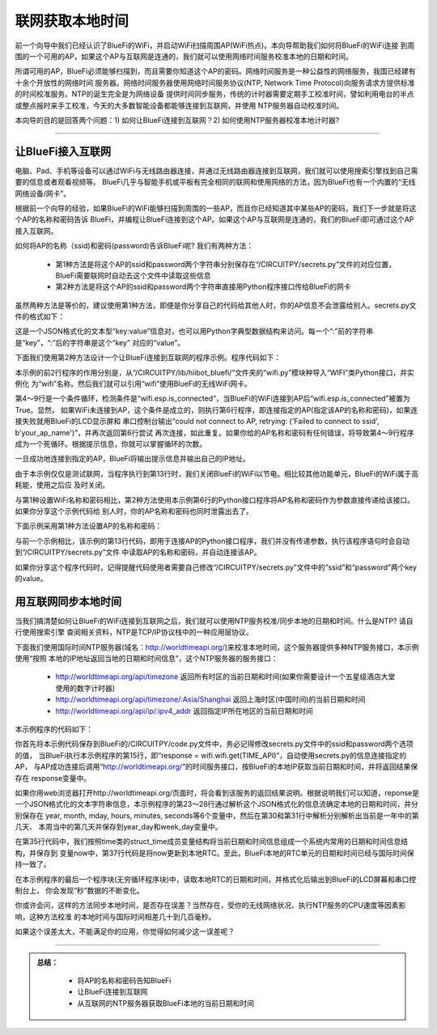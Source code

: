 联网获取本地时间
==========================

前一个向导中我们已经认识了BlueFi的WiFi，并启动WiFi扫描周围AP(WiFi热点)。本向导帮助我们如何将BlueFi的WiFi连接
到周围的一个可用的AP，如果这个AP与互联网是连通的，我们就可以使用网络时间服务校准本地的日期和时间。

所谓可用的AP，BlueFi必须能够扫描到，而且需要你知道这个AP的密码。网络时间服务是一种公益性的网络服务，我国已经建有十余个开放性的网络时间
服务器。网络时间服务器使用网络时间服务协议(NTP, Network Time Protocol)向服务请求方提供标准的时间校准服务。NTP的诞生完全是为网络设备
提供时间同步服务，传统的计时器需要定期手工校准时间，譬如利用电台的半点或整点报时来手工校准，今天的大多数智能设备都能够连接到互联网，并使用
NTP服务器自动校准时间。

本向导的目的是回答两个问题：1) 如何让BlueFi连接到互联网？2) 如何使用NTP服务器校准本地计时器?

---------------------------

让BlueFi接入互联网
---------------------------

电脑、Pad、手机等设备可以通过WiFi与无线路由器连接，并通过无线路由器连接到互联网，我们就可以使用搜索引擎找到自己需要的信息或者观看视频等。
BlueFi几乎与智能手机或平板有完全相同的联网和使用网络的方法，因为BlueFi也有一个内置的“无线网络设备/网卡”。

根据前一个向导的经验，如果BlueFi的WiFi能够扫描到周围的一些AP，而且你已经知道其中某些AP的密码，我们下一步就是将这个AP的名称和密码告诉
BlueFi，并编程让BlueFi连接到这个AP。如果这个AP与互联网是连通的，我们的BlueFi即可通过这个AP接入互联网。

如何将AP的名称（ssid)和密码(password)告诉BlueFi呢? 我们有两种方法：

  - 第1种方法是将这个AP的ssid和password两个字符串分别保存在“/CIRCUITPY/secrets.py”文件的对应位置，BlueFi需要联网时自动去这个文件中读取这些信息
  - 第2种方法是将这个AP的ssid和password两个字符串直接用Python程序接口传给BlueFi的网卡

虽然两种方法是等价的，建议使用第1种方法，即便是你分享自己的代码给其他人时，你的AP信息不会泄露给别人。secrets.py文件的格式如下：

.. code-block::  
  :linenos:

  secrets = {
    "ssid": "your_ap_name",
    "password": "your_ap_password",
    "timezone": "Asia/Shanghai", 
    "broker": 'www.hiibotiot.com',
    "user": 'your_iot_name',
    "pass": 'your_iot_password'
  }

这是一个JSON格式化的文本型“key:value”信息对，也可以用Python字典型数据结构来访问。每一个“:”前的字符串是“key”，“:”后的字符串是这个“key”
对应的“value”。

下面我们使用第2种方法设计一个让BlueFi连接到互联网的程序示例。程序代码如下：

.. code-block::  python
  :linenos:

  from hiibot_bluefi.wifi import WIFI
  wifi=WIFI()

  while not wifi.esp.is_connected:
      try:
          wifi.esp.connect_AP(b"your_ap_name", b"your_ap_password")
      except RuntimeError as e:
          print("could not connect to AP, retrying: ", e)
          continue
  print("Connected to", str(wifi.wifi.ssid, "utf-8"), "\tRSSI: {}".format(wifi.wifi.signal_strength) )
  print("My IP address is {}".format(wifi.wifi.ip_address()))

  wifi.esp.reset()

  while True:
      pass

本示例的前2行程序的作用分别是，从“/CIRCUITPY/lib/hiibot_bluefi/”文件夹的“wifi.py”模块种导入“WIFI”类Python接口，并实例化
为“wifi”名称。然后我们就可以引用“wifi”使用BlueFi的无线WiFi网卡。

第4～9行是一个条件循环，检测条件是“wifi.esp.is_connected”，当BlueFi的WiFi连接到AP后“wifi.esp.is_connected”被置为True。显然，
如果WiFi未连接到AP，这个条件是成立的，则执行第6行程序，即连接指定的AP(指定该AP的名称和密码)，如果连接失败就用BlueFi的LCD显示屏和
串口控制台输出“could not connect to AP, retrying: ('Failed to connect to ssid', b'your_ap_name')”，并再次返回第6行尝试
再次连接，如此重复。如果你给的AP名称和密码有任何错误，将导致第4～9行程序成为一个死循环。根据提示信息，你就可以掌握循环的次数。

一旦成功地连接到指定的AP，BlueFi将输出提示信息并输出自己的IP地址。

由于本示例仅仅是测试联网，当程序执行到第13行时，我们关闭BlueFi的WiFi以节电。相比较其他功能单元，BlueFi的WiFi属于高耗能，使用之后应
及时关闭。

与第1种设置WiFi名称和密码相比，第2种方法使用本示例第6行的Python接口程序将AP名称和密码作为参数直接传递给该接口。如果你分享这个示例代码给
别人时，你的AP名称和密码也同时泄露出去了。

下面示例采用第1种方法设置AP的名称和密码：

.. code-block::  python
  :linenos:

  from hiibot_bluefi.wifi import WIFI
  wifi=WIFI()

  # Get wifi details and more from a /CIRCUITPY/secrets.py file
  try:
      from secrets import secrets
  except ImportError:
      print("WiFi secrets are kept in secrets.py, please add them there!")
      raise

  while not wifi.esp.is_connected:
      try:
          wifi.wifi.connect()
      except RuntimeError as e:
          print("could not connect to AP, retrying: ", e)
          continue
  print("Connected to", str(wifi.wifi.ssid, "utf-8"), "\tRSSI: {}".format(wifi.wifi.signal_strength) )
  print("My IP address is {}".format(wifi.wifi.ip_address()))

  wifi.esp.reset()

  while True:
      pass

与前一个示例相比，该示例的第13行代码，即用于连接AP的Python接口程序，我们并没有传递参数，执行该程序语句时会自动到“/CIRCUITPY/secrets.py”文件
中读取AP的名称和密码，并自动连接该AP。

如果你分享这个程序代码时，记得提醒代码使用者需要自己修改“/CIRCUITPY/secrets.py”文件中的“ssid”和“password”两个key的value。


用互联网同步本地时间
---------------------------

当我们搞清楚如何让BlueFi的WiFi连接到互联网之后，我们就可以使用NTP服务校准/同步本地的日期和时间。什么是NTP? 请自行使用搜索引擎
查阅相关资料，NTP是TCP/IP协议栈中的一种应用层协议。

下面我们使用国际时间NTP服务器(域名：http://worldtimeapi.org/)来校准本地时间，这个服务器提供多种NTP服务接口，本示例使用“按照
本地的IP地址返回当地的日期和时间信息”，这个NTP服务器的服务接口：

  - http://worldtimeapi.org/api/timezone 返回所有时区的当前日期和时间(如果你需要设计一个五星级酒店大堂使用的数字计时器)
  - http://worldtimeapi.org/api/timezone/:Asia/Shanghai 返回上海时区(中国时间)的当前日期和时间
  - http://worldtimeapi.org/api/ip/:ipv4_addr 返回指定IP所在地区的当前日期和时间

本示例程序的代码如下：

.. code-block::  python
  :linenos:

  import time
  from hiibot_bluefi.wifi import WIFI
  import rtc

  print("we will get local time from a NTP")
  TIME_API = "http://worldtimeapi.org/api/ip"

  wifi = WIFI()
  the_rtc = rtc.RTC()

  response = None
  while True:
      try:
          print("Fetching json from", TIME_API)
          response = wifi.wifi.get(TIME_API)
          break
      except (ValueError, RuntimeError) as e:
          print("Failed to get data, retrying\n", e)
          continue

  wifi.esp.reset() # close wifi to save power

  json = response.json()
  current_time = json["datetime"]
  the_date, the_time = current_time.split("T")
  year, month, mday = [int(x) for x in the_date.split("-")]
  the_time = the_time.split(".")[0]
  hours, minutes, seconds = [int(x) for x in the_time.split(":")]

  # We can also fill in these extra nice things
  year_day = json["day_of_year"]
  week_day = json["day_of_week"]
  is_dst = json["dst"]

  now = time.struct_time( (year, month, mday, hours, minutes, seconds, week_day, year_day, is_dst) )
  print(now)
  the_rtc.datetime = now

  while True:
      str_date = "{}/{}/{} - Week {} ".format(the_rtc.datetime.tm_year, the_rtc.datetime.tm_mon, \
                                              the_rtc.datetime.tm_mday, the_rtc.datetime.tm_wday+1)
      str_time = "{}:{}:{} ".format(the_rtc.datetime.tm_hour, the_rtc.datetime.tm_min, the_rtc.datetime.tm_sec)
      print(str_date, str_time)
      time.sleep(1)

你首先将本示例代码保存到BlueFi的/CIRCUITPY/code.py文件中，务必记得修改secrets.py文件中的ssid和password两个选项的值，
当BlueFi执行本示例程序的第15行，即“response = wifi.wifi.get(TIME_API)”，自动使用secrets.py的信息连接指定的AP，
与AP成功连接后调用“http://worldtimeapi.org/”的时间服务接口，按BlueFi的本地IP获取当前日期和时间，并将返回结果保存在
response变量中。

如果你用web浏览器打开http://worldtimeapi.org/页面时，将会看到该服务的返回结果说明。根据说明我们可以知道，reponse是
一个JSON格式化的文本字符串信息，本示例程序的第23～28行通过解析这个JSON格式化的信息流确定本地的日期和时间，并分别保存在
year, month, mday, hours, minutes, seconds等6个变量中，然后在第30和第31行中解析分别解析出当前是一年中的第几天、
本周当中的第几天并保存到year_day和week_day变量中。

在第35行代码中，我们按照time类的struct_time成员变量结构将当前日期和时间信息组成一个系统内常用的日期和时间信息结构，并保存到
变量now中，第37行代码是将now更新到本地RTC。至此，BlueFi本地的RTC单元的日期和时间已经与国际时间保持一致了。

在本示例程序的最后一个程序块(无穷循环程序块)中，读取本地RTC的日期和时间，并格式化后输出到BlueFi的LCD屏幕和串口控制台上，
你会发现“秒”数据的不断变化。

你或许会问，这样的方法同步本地时间，是否存在误差？当然存在，受你的无线网络状况、执行NTP服务的CPU速度等因素影响，这种方法校准
的本地时间与国际时间相差几十到几百毫秒。

如果这个误差太大，不能满足你的应用，你觉得如何减少这一误差呢？

-------------------------------

.. admonition:: 
  总结：

    - 将AP的名称和密码告知BlueFi
    - 让BlueFi连接到互联网
    - 从互联网的NTP服务器获取BlueFi本地的当前日期和时间

